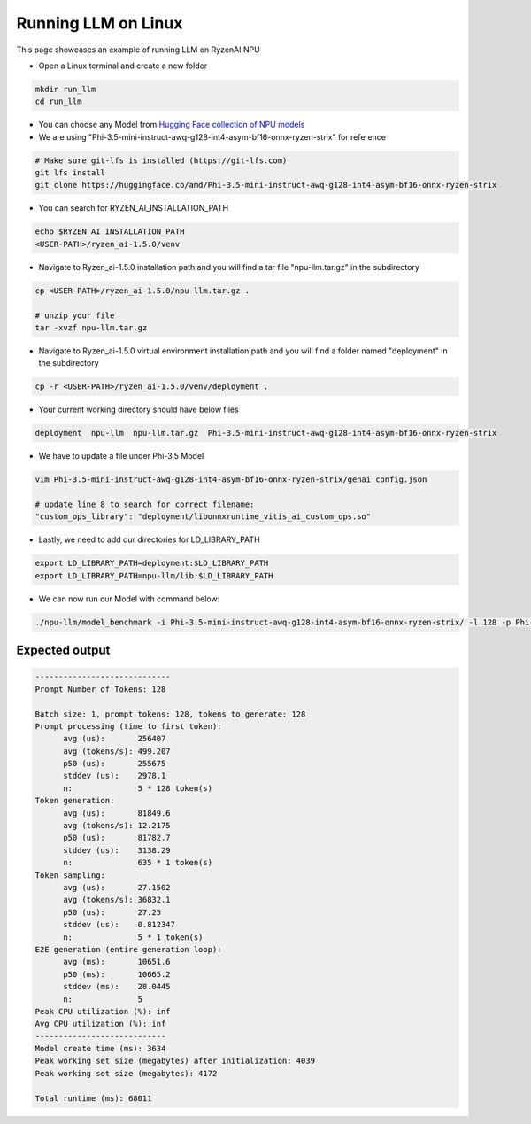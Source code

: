 ####################
Running LLM on Linux
####################

This page showcases an example of running LLM on RyzenAI NPU

- Open a Linux terminal and create a new folder

.. code-block:: bash

  mkdir run_llm
  cd run_llm

- You can choose any Model from `Hugging Face collection of NPU models <https://huggingface.co/collections/amd/ryzenai-15-llm-npu-models-6859846d7c13f81298990db0>`_
- We are using "Phi-3.5-mini-instruct-awq-g128-int4-asym-bf16-onnx-ryzen-strix" for reference
.. code-block::

  # Make sure git-lfs is installed (https://git-lfs.com)
  git lfs install
  git clone https://huggingface.co/amd/Phi-3.5-mini-instruct-awq-g128-int4-asym-bf16-onnx-ryzen-strix

- You can search for RYZEN_AI_INSTALLATION_PATH

.. code-block::

  echo $RYZEN_AI_INSTALLATION_PATH
  <USER-PATH>/ryzen_ai-1.5.0/venv

- Navigate to Ryzen_ai-1.5.0 installation path and you will find a tar file "npu-llm.tar.gz" in the subdirectory

.. code-block::

  cp <USER-PATH>/ryzen_ai-1.5.0/npu-llm.tar.gz .

  # unzip your file
  tar -xvzf npu-llm.tar.gz


- Navigate to Ryzen_ai-1.5.0 virtual environment installation path and you will find a folder named "deployment" in the subdirectory

.. code-block:: bash

  cp -r <USER-PATH>/ryzen_ai-1.5.0/venv/deployment .

- Your current working directory should have below files

.. code-block::

  deployment  npu-llm  npu-llm.tar.gz  Phi-3.5-mini-instruct-awq-g128-int4-asym-bf16-onnx-ryzen-strix

- We have to update a file under Phi-3.5 Model 

.. code-block::

  vim Phi-3.5-mini-instruct-awq-g128-int4-asym-bf16-onnx-ryzen-strix/genai_config.json

  # update line 8 to search for correct filename:
  "custom_ops_library": "deployment/libonnxruntime_vitis_ai_custom_ops.so"

  
- Lastly, we need to add our directories for LD_LIBRARY_PATH

.. code-block::

  export LD_LIBRARY_PATH=deployment:$LD_LIBRARY_PATH
  export LD_LIBRARY_PATH=npu-llm/lib:$LD_LIBRARY_PATH

- We can now run our Model with command below:

.. code-block::

  ./npu-llm/model_benchmark -i Phi-3.5-mini-instruct-awq-g128-int4-asym-bf16-onnx-ryzen-strix/ -l 128 -p Phi-3.5-mini-instruct-awq-g128-int4-asym-bf16-onnx-ryzen-strix/prompts.txt 


***************
Expected output
***************

.. code-block::

  -----------------------------
  Prompt Number of Tokens: 128
  
  Batch size: 1, prompt tokens: 128, tokens to generate: 128
  Prompt processing (time to first token):
  	avg (us):       256407
  	avg (tokens/s): 499.207
  	p50 (us):       255675
  	stddev (us):    2978.1
  	n:              5 * 128 token(s)
  Token generation:
  	avg (us):       81849.6
  	avg (tokens/s): 12.2175
  	p50 (us):       81782.7
  	stddev (us):    3138.29
  	n:              635 * 1 token(s)
  Token sampling:
  	avg (us):       27.1502
  	avg (tokens/s): 36832.1
  	p50 (us):       27.25
  	stddev (us):    0.812347
  	n:              5 * 1 token(s)
  E2E generation (entire generation loop):
  	avg (ms):       10651.6
  	p50 (ms):       10665.2
  	stddev (ms):    28.0445
  	n:              5
  Peak CPU utilization (%): inf
  Avg CPU utilization (%): inf
  ----------------------------
  Model create time (ms): 3634
  Peak working set size (megabytes) after initialization: 4039
  Peak working set size (megabytes): 4172
  
  Total runtime (ms): 68011  









